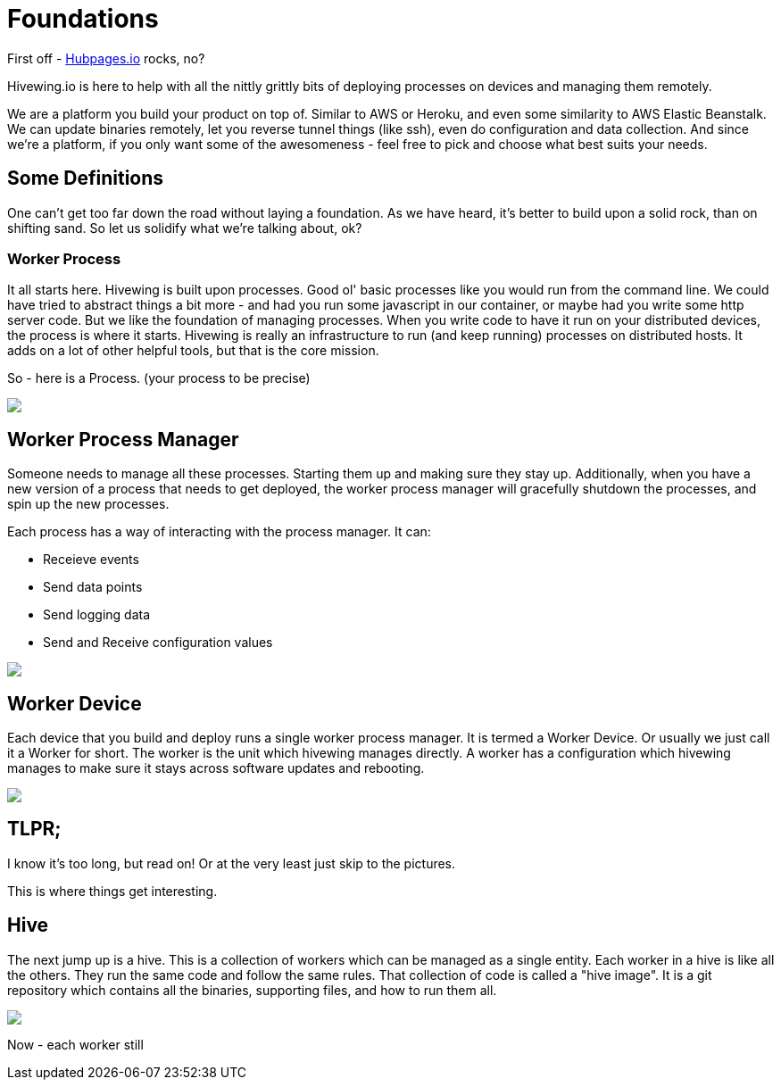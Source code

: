 
= Foundations

First off - link:https://github.com/HubPress/hubpress.io[Hubpages.io] rocks, no?

Hivewing.io is here to help with all the nittly grittly bits of deploying processes on devices and managing them remotely.

We are a platform you build your product on top of.  Similar to AWS or Heroku, and even some similarity to AWS Elastic Beanstalk.  We can update binaries remotely, let you reverse tunnel things (like ssh), even do configuration and data collection. And since we're a platform, if you only want some of the awesomeness - feel free to pick and choose what best suits your needs.

== Some Definitions
One can't get too far down the road without laying a foundation.  As we have heard, it's better to build upon a solid rock, than on shifting sand. So let us solidify what we're talking about, ok?

=== Worker Process
It all starts here. Hivewing is built upon processes. Good ol' basic processes like you would run from the command line.  We could have tried to abstract things a bit more - and had you run some javascript in our container, or maybe had you write some http server code.  But we like the foundation of managing processes.  When you write code to have it run on your distributed devices, the process is where it starts.  Hivewing is really an infrastructure to run (and keep running) processes on distributed hosts.  It adds on a lot of other helpful tools, but that is the core mission.

So - here is a Process.  (your process to be precise)
++++
<img src="https://docs.google.com/drawings/d/1cVgYxPc3-rkZEEqtzWcBxrtjKCi54mV8z9xeALuH5eU/pub?w=680&amp;h=510">
++++


== Worker Process Manager
Someone needs to manage all these processes.  Starting them up and making sure they stay up.  Additionally, when you have a new version of a process that needs to get deployed, the worker process manager will gracefully shutdown  the processes, and spin up the new processes. 

Each process has a way of interacting with the process manager.  It can:

* Receieve events
* Send data points
* Send logging data
* Send and Receive configuration values

++++
<img src="https://docs.google.com/drawings/d/1w2Pz9_yRzLSkqbdp7Gc_QPqMT2GwiqeIJDSRs9kdL68/pub?w=680&h=510">
++++

== Worker Device
Each device that you build and deploy runs a single worker process manager.  It is termed a Worker Device. Or usually we just call it a Worker for short.  The worker is the unit which hivewing manages directly.  A worker has a configuration which hivewing manages to make sure it stays across software updates and rebooting.  

++++
<img src='https://docs.google.com/drawings/d/1FKWp8ZNQQ2nbMHLq3TdriBWzt9Vp6uucKX9ph-5G6I0/pub?w=680&h=510'>
++++

== TLPR; 
I know it's too long, but read on! Or at the very least just skip to the pictures.

This is where things get interesting.  

== Hive
The next jump up is a hive.  This is a collection of workers which can be managed as a single entity.  Each worker in a hive is like all the others.  They run the same code and follow the same rules.  That collection of code is called a "hive image".  It is a git repository which contains all the binaries, supporting files, and how to run them all.

++++
<img src='https://docs.google.com/drawings/d/1konPFMbjZ5kGfbgqLdab3y1nAUj1qwJFLdfJp-IioJ4/pub?w=680&h=510'>
++++

Now - each worker still 






